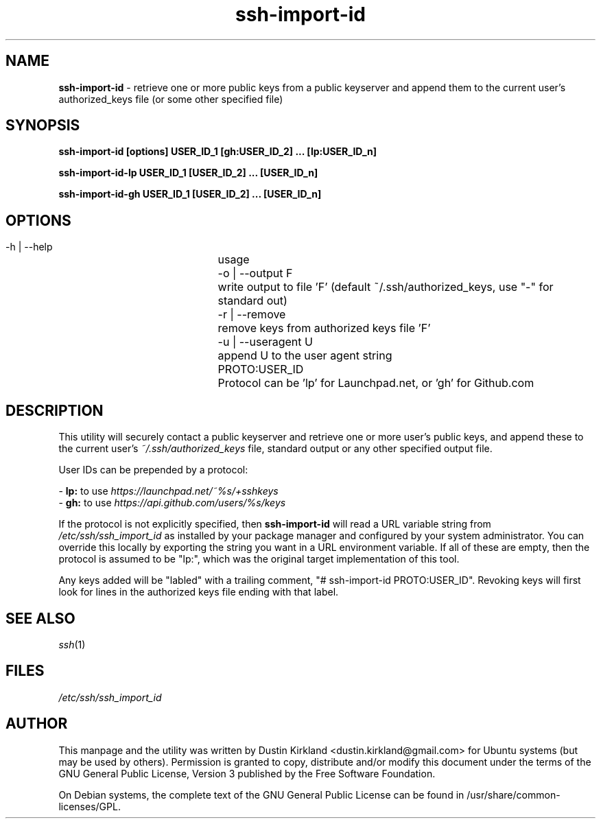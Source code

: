 .TH ssh\-import\-id 1 "4 Feb 2013" ssh\-import "ssh\-import"
.SH NAME
\fBssh\-import\-id\fP \- retrieve one or more public keys from a public keyserver and append them to the current user's authorized_keys file (or some other specified file)

.SH SYNOPSIS
.BI "ssh\-import\-id [options] USER_ID_1 [gh:USER_ID_2] ... [lp:USER_ID_n]

.BI "ssh\-import\-id\-lp USER_ID_1 [USER_ID_2] ... [USER_ID_n]

.BI "ssh\-import\-id\-gh USER_ID_1 [USER_ID_2] ... [USER_ID_n]

.SH OPTIONS
 \-h | \-\-help		usage
 \-o | \-\-output F	write output to file 'F' (default ~/.ssh/authorized_keys, use "\-" for standard out)
 \-r | \-\-remove  	remove keys from authorized keys file 'F'
 \-u | \-\-useragent U	append U to the user agent string
 PROTO:USER_ID		Protocol can be 'lp' for Launchpad.net, or 'gh' for Github.com

.SH DESCRIPTION
This utility will securely contact a public keyserver and retrieve one or more user's public keys, and append these to the current user's \fI~/.ssh/authorized_keys\fP file, standard output or any other specified output file.

User IDs can be prepended by a protocol:

 - \fBlp:\fP to use \fIhttps://launchpad.net/~%s/+sshkeys\fP
 - \fBgh:\fP to use \fIhttps://api.github.com/users/%s/keys\fP

If the protocol is not explicitly specified, then \fBssh-import-id\fP will read a URL variable string from \fI/etc/ssh/ssh_import_id\fP as installed by your package manager and configured by your system administrator.  You can override this locally by exporting the string you want in a URL environment variable.  If all of these are empty, then the protocol is assumed to be "lp:", which was the original target implementation of this tool.

Any keys added will be "labled" with a trailing comment, "# ssh-import-id PROTO:USER_ID".  Revoking keys will first look for lines in the authorized keys file ending with that label.

.SH SEE ALSO
\fIssh\fP(1)

.SH FILES
\fI/etc/ssh/ssh_import_id\fP

.SH AUTHOR
This manpage and the utility was written by Dustin Kirkland <dustin.kirkland@gmail.com> for Ubuntu systems (but may be used by others).  Permission is granted to copy, distribute and/or modify this document under the terms of the GNU General Public License, Version 3 published by the Free Software Foundation.

On Debian systems, the complete text of the GNU General Public License can be found in /usr/share/common-licenses/GPL.
